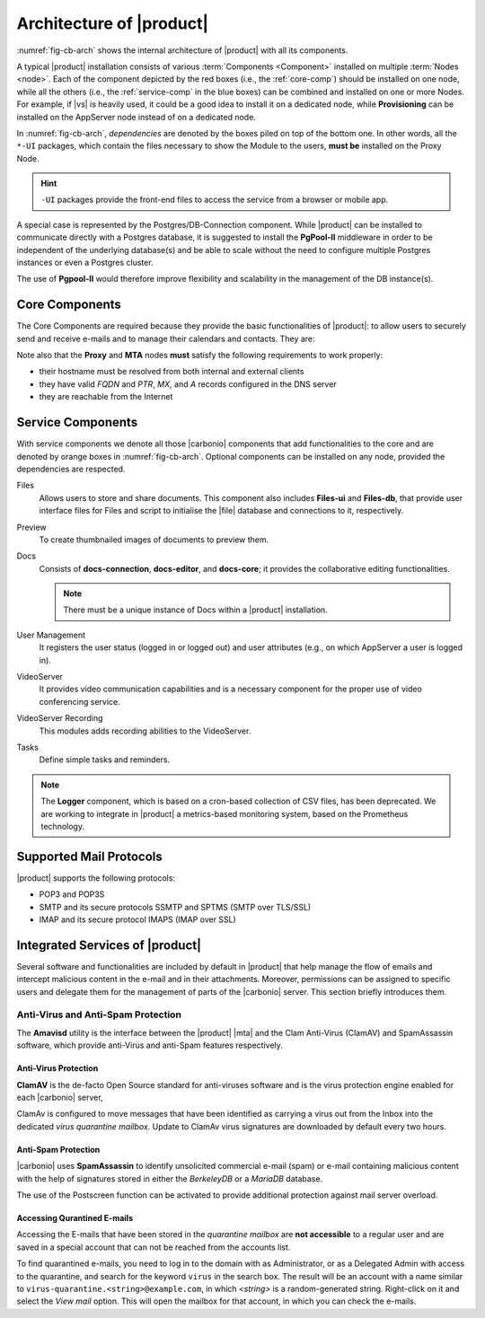 
===========================
 Architecture of |product|
===========================

:numref:`fig-cb-arch` shows the internal architecture of |product|
with all its components.

.. card::
   :width: 75%

   .. _fig-cb-arch:

   .. figure:: /img/carbonio/architecture_Carbonio.png
      :width: 100%

      Simplified architecture of |product|.

A typical |product| installation consists of various :term:`Components
<Component>` installed on multiple :term:`Nodes <node>`. Each of the
component depicted by the red boxes (i.e., the :ref:`core-comp`)
should be installed on one node, while all the others (i.e., the
:ref:`service-comp` in the blue boxes) can be combined and installed
on one or more Nodes. For example, if |vs| is heavily used, it could
be a good idea to install it on a dedicated node, while
**Provisioning** can be installed on the AppServer node instead of on
a dedicated node.

In :numref:`fig-cb-arch`, *dependencies* are denoted by the boxes piled
on top of the bottom one. In other words, all the ``*-UI`` packages,
which contain the files necessary to show the Module to the users,
**must be** installed on the Proxy Node.

.. hint:: ``-UI`` packages provide the front-end files to access the
   service from a browser or mobile app.

A special case is represented by the Postgres/DB-Connection
component. While |product| can be installed to communicate directly
with a Postgres database, it is suggested to install the **PgPool-II**
middleware in order to be independent of the underlying database(s)
and be able to scale without the need to configure multiple Postgres
instances or even a Postgres cluster.

The use of **Pgpool-II** would therefore improve flexibility and
scalability in the management of the DB instance(s).

.. _core-comp:

Core Components
===============

The Core Components are required because they provide the basic
functionalities of |product|: to allow users to securely send and
receive e-mails and to manage their calendars and contacts. They are:

.. grid:: 1 1 1 2
   :gutter: 3
   :outline:
   :padding: 3

   .. grid-item-card:: Directory Server
      :columns: 3
      :class-body: abyss

      It is used to manage the configuration of the infrastructure and
      provisioning of users and domains.

   .. grid-item-card:: Proxy
      :columns: 3
      :class-body: abyss

      The Proxy is indeed a reverse proxy that acts as the central
      access point to the Email accounts. It also prevents a public,
      direct access to the AppServers and other backend services. This
      node is the only one on which the ``-UI`` packages can be
      installed.

   .. grid-item-card:: MTA AV/AS
      :columns: 3
      :class-body: abyss

      The |mta| is the engine room of |product|. Its duties include
      email transfer and forwarding, filtering, and other services to
      keep email clean and secure.

   .. grid-item-card:: AppServer
      :columns: 3
      :class-body: abyss

      The Application Server provides the application login to manage
      and store the accounts data, e.g., emails, contacts, and
      calendar appointments. In small environments there can be one or
      two AppServer roles, but more can be added to a large or growing
      infrastructure.

   .. grid-item-card:: |mesh|
      :columns: 12
      :class-body: abyss

      |mesh| manages security and provides fault-tolerant routing
      between nodes of a Multi-Server installation. To operate
      properly, there must be **at least** one |mesh| Server.

   .. grid-item-card:: |monit|
      :columns: 12
      :class-body: abyss

      |monit| is the replacement of the previous **Logger**
      Role. Compared to the standard `syslog` monitoring system,
      |monit| is a fully centralised log facility that stores log
      messages in to a database, allowing therefore an administrator
      to keep a full history of the events on the system and making
      the search for past event easier.

Note also that the **Proxy** and **MTA** nodes **must** satisfy the
following requirements to work properly:

* their hostname must be resolved from both internal and external
  clients
* they have valid `FQDN` and `PTR`, `MX`, and `A` records configured
  in the DNS server
* they are reachable from the Internet

.. _service-comp:

Service Components
==================

With service components we denote all those |carbonio| components that add
functionalities to the core and are denoted by orange boxes
in :numref:`fig-cb-arch`. Optional components can be installed on any
node, provided the dependencies are respected.

Files
  Allows users to store and share documents. This component also
  includes **Files-ui** and **Files-db**, that provide user interface
  files for Files and script to initialise the |file| database and
  connections to it, respectively.
  
Preview
  To create thumbnailed images of documents to preview them.
  
Docs
  Consists of **docs-connection**, **docs-editor**, and **docs-core**;
  it provides the collaborative editing functionalities.

  .. note:: There must be a unique instance of Docs within a |product|
     installation.
    
User Management
  It registers the user status (logged in or logged out) and user
  attributes (e.g., on which AppServer a user is logged in).

VideoServer
  It provides video communication capabilities and is a necessary
  component for the proper use of video conferencing service.
  
VideoServer Recording
  This modules adds recording abilities to the VideoServer.
  
Tasks
  Define simple tasks and reminders.

.. note:: The **Logger** component, which is based on a cron-based
   collection of CSV files, has been deprecated. We are working to
   integrate in |product| a metrics-based monitoring system, based on
   the Prometheus technology.

.. currently there are none, so hiding the section
   .. _adv-comp:

   Advanced Components
   ===================

   Features capable of adding a greater level of redundancy to the
   infrastructure fall into this category.

Supported Mail Protocols
========================

|product| supports the following protocols:

* POP3 and POP3S
* SMTP and its secure protocols SSMTP and SPTMS (SMTP over TLS/SSL)
* IMAP and its secure protocol IMAPS (IMAP over SSL)


.. _integratedservices:

Integrated Services of |product|
================================

Several software and functionalities are included by default in
|product| that help manage the flow of emails and intercept malicious
content in the e-mail and in their attachments.  Moreover, permissions
can be assigned to specific users and delegate them for the management
of parts of the |carbonio| server. This section briefly introduces
them.

Anti-Virus and Anti-Spam Protection
-----------------------------------

The **Amavisd** utility is the interface between the |product| |mta|
and the Clam Anti-Virus (ClamAV) and SpamAssassin software, which
provide anti-Virus and anti-Spam features respectively.

Anti-Virus Protection
~~~~~~~~~~~~~~~~~~~~~

**ClamAV** is the de-facto Open Source standard for anti-viruses
software and is the virus protection engine enabled for each
|carbonio| server,

ClamAv is configured to move messages that have been identified as
carrying a virus out from the Inbox into the dedicated *virus
quarantine mailbox*. Update to ClamAv virus signatures are downloaded
by default every two hours.

Anti-Spam Protection
~~~~~~~~~~~~~~~~~~~~

|carbonio| uses **SpamAssassin** to identify unsolicited commercial
e-mail (spam) or e-mail containing malicious content with the help of
signatures stored in either the *BerkeleyDB* or a *MariaDB* database.

The use of the Postscreen function can be activated to provide
additional protection against mail server overload.

Accessing Qurantined E-mails
~~~~~~~~~~~~~~~~~~~~~~~~~~~~

Accessing the E-mails that have been stored in the *quarantine
mailbox* are **not accessible** to a regular user and are saved in a
special account that can not be reached from the accounts list.

To find quarantined e-mails, you need to log in to the domain with as
Administrator, or as a Delegated Admin with access to the quarantine,
and search for the keyword ``virus`` in the search box. The result
will be an account with a name similar to
``virus-quarantine.<string>@example.com``, in which `<string>` is a
random-generated string. Right-click on it and select the `View mail`
option. This will open the mailbox for that account, in which you can
check the e-mails.

